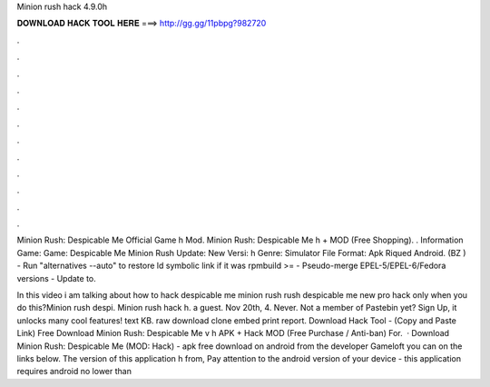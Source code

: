 Minion rush hack 4.9.0h



𝐃𝐎𝐖𝐍𝐋𝐎𝐀𝐃 𝐇𝐀𝐂𝐊 𝐓𝐎𝐎𝐋 𝐇𝐄𝐑𝐄 ===> http://gg.gg/11pbpg?982720



.



.



.



.



.



.



.



.



.



.



.



.

Minion Rush: Despicable Me Official Game h Mod. Minion Rush: Despicable Me h + MOD (Free Shopping). . Information Game: Game: Despicable Me Minion Rush Update: New Versi: h Genre: Simulator File Format: Apk Riqued Android. (BZ ) - Run "alternatives --auto" to restore ld symbolic link if it was rpmbuild >= - Pseudo-merge EPEL-5/EPEL-6/Fedora versions - Update to.

In this video i am talking about how to hack despicable me minion rush  rush despicable me new pro hack only when you do this?Minion rush despi. Minion rush hack h. a guest. Nov 20th, 4. Never. Not a member of Pastebin yet? Sign Up, it unlocks many cool features! text KB. raw download clone embed print report. Download Hack Tool -  (Copy and Paste Link) Free Download Minion Rush: Despicable Me v h APK + Hack MOD (Free Purchase / Anti-ban) For.  · Download Minion Rush: Despicable Me (MOD: Hack) - apk free download on android from the developer Gameloft you can on the links below. The version of this application h from, Pay attention to the android version of your device - this application requires android no lower than 
